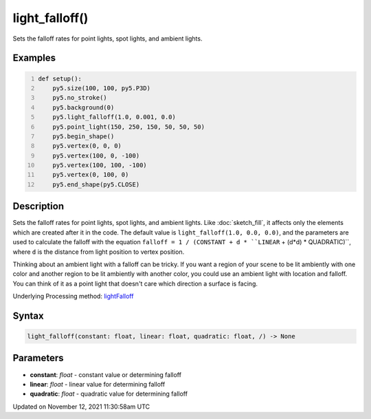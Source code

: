 light_falloff()
===============

Sets the falloff rates for point lights, spot lights, and ambient lights.

Examples
--------

.. raw:: html

    <div class="example-table">

.. raw:: html

    <div class="example-row"><div class="example-cell-image">

.. image:: /images/reference/Sketch_light_falloff_0.png
    :alt: example picture for light_falloff()

.. raw:: html

    </div><div class="example-cell-code">

.. code:: python
    :number-lines:

    def setup():
        py5.size(100, 100, py5.P3D)
        py5.no_stroke()
        py5.background(0)
        py5.light_falloff(1.0, 0.001, 0.0)
        py5.point_light(150, 250, 150, 50, 50, 50)
        py5.begin_shape()
        py5.vertex(0, 0, 0)
        py5.vertex(100, 0, -100)
        py5.vertex(100, 100, -100)
        py5.vertex(0, 100, 0)
        py5.end_shape(py5.CLOSE)

.. raw:: html

    </div></div>

.. raw:: html

    </div>

Description
-----------

Sets the falloff rates for point lights, spot lights, and ambient lights. Like :doc:`sketch_fill`, it affects only the elements which are created after it in the code. The default value is ``light_falloff(1.0, 0.0, 0.0)``, and the parameters are used to calculate the falloff with the equation ``falloff = 1 / (CONSTANT + d * ``LINEAR`` + (d*d) * QUADRATIC)``, where ``d`` is the distance from light position to vertex position.

Thinking about an ambient light with a falloff can be tricky. If you want a region of your scene to be lit ambiently with one color and another region to be lit ambiently with another color, you could use an ambient light with location and falloff. You can think of it as a point light that doesn't care which direction a surface is facing.

Underlying Processing method: `lightFalloff <https://processing.org/reference/lightFalloff_.html>`_

Syntax
------

.. code:: python

    light_falloff(constant: float, linear: float, quadratic: float, /) -> None

Parameters
----------

* **constant**: `float` - constant value or determining falloff
* **linear**: `float` - linear value for determining falloff
* **quadratic**: `float` - quadratic value for determining falloff


Updated on November 12, 2021 11:30:58am UTC

